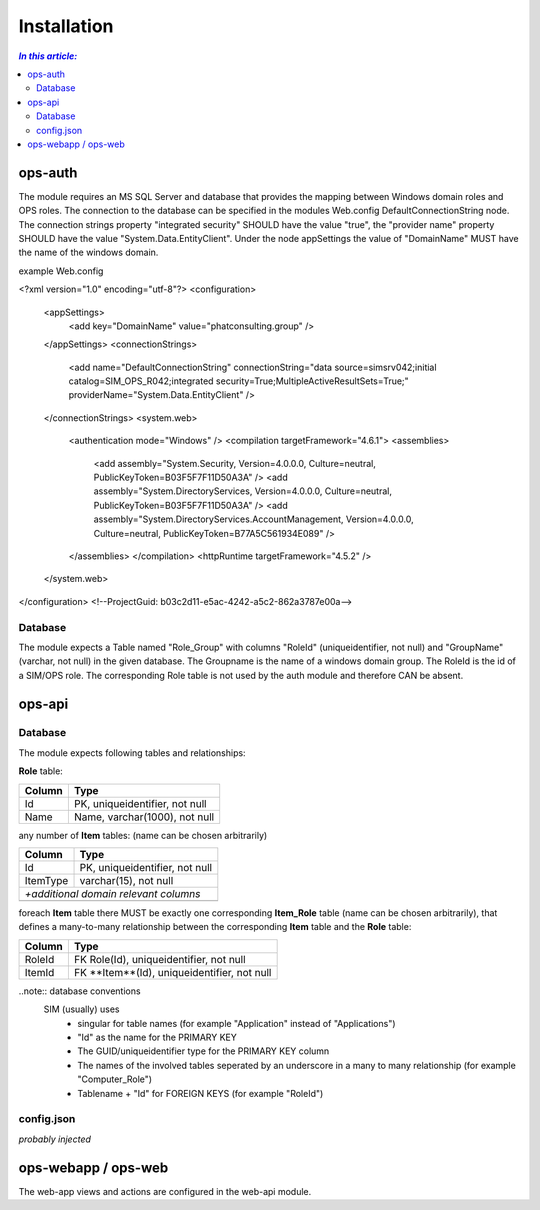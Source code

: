 =============
Installation
=============

.. contents:: `In this article:`
    :depth: 2
    :local:


--------
ops-auth
--------

The module requires an MS SQL Server and database that provides the mapping between Windows domain roles and OPS roles. The connection to the database can be specified in the modules Web.config DefaultConnectionString node. The connection strings property "integrated security" SHOULD have the value "true", the "provider name" property SHOULD have the value "System.Data.EntityClient".
Under the node appSettings the value of "DomainName" MUST have the name of the windows domain.

example Web.config

.. code-block:: xml
<?xml version="1.0" encoding="utf-8"?>
<configuration>
    <appSettings>
        <add key="DomainName" value="phatconsulting.group" />
    </appSettings>
    <connectionStrings>
        <add name="DefaultConnectionString" connectionString="data source=simsrv042;initial catalog=SIM_OPS_R042;integrated security=True;MultipleActiveResultSets=True;" providerName="System.Data.EntityClient" />
    </connectionStrings>
    <system.web>
        <authentication mode="Windows" />
        <compilation targetFramework="4.6.1">
        <assemblies>
            <add assembly="System.Security, Version=4.0.0.0, Culture=neutral, PublicKeyToken=B03F5F7F11D50A3A" />
            <add assembly="System.DirectoryServices, Version=4.0.0.0, Culture=neutral, PublicKeyToken=B03F5F7F11D50A3A" />
            <add assembly="System.DirectoryServices.AccountManagement, Version=4.0.0.0, Culture=neutral, PublicKeyToken=B77A5C561934E089" />
        </assemblies>
        </compilation>
        <httpRuntime targetFramework="4.5.2" />
    </system.web>
</configuration>
<!--ProjectGuid: b03c2d11-e5ac-4242-a5c2-862a3787e00a-->

Database
^^^^^^^^

The module expects a Table named "Role_Group" with columns "RoleId" (uniqueidentifier, not null) and "GroupName" (varchar, not null) in the given database. The Groupname is the name of a windows domain group. The RoleId is the id of a SIM/OPS role. The corresponding Role table is not used by the auth module and therefore CAN be absent.


-------
ops-api
-------


Database
^^^^^^^^

The module expects following tables and relationships:


**Role** table:

====== ===============================
Column Type
====== ===============================
Id     PK, uniqueidentifier, not null
Name   Name, varchar(1000), not null
====== ===============================


any number of **Item** tables: (name can be chosen arbitrarily)

======== ===============================
Column   Type
======== ===============================
Id       PK, uniqueidentifier, not null
ItemType varchar(15), not null
*+additional domain relevant columns*
----------------------------------------
======== ===============================


foreach **Item** table there MUST be exactly one corresponding **Item_Role** table (name can be chosen arbitrarily), that defines a many-to-many relationship between the corresponding **Item** table and the **Role** table:

======== ===========================================
Column   Type
======== ===========================================
RoleId   FK Role(Id), uniqueidentifier, not null
ItemId   FK **Item**(Id), uniqueidentifier, not null
======== ===========================================

..note:: database conventions
  SIM (usually) uses 
   - singular for table names (for example "Application" instead of "Applications")
   - "Id" as the name for the PRIMARY KEY
   - The GUID/uniqueidentifier type for the PRIMARY KEY column
   - The names of the involved tables seperated by an underscore in a many to many relationship (for example "Computer_Role")
   - Tablename + "Id" for FOREIGN KEYS (for example "RoleId")


config.json
^^^^^^^^^^^

*probably injected*

--------------------
ops-webapp / ops-web
--------------------

The web-app views and actions are configured in the web-api module.
